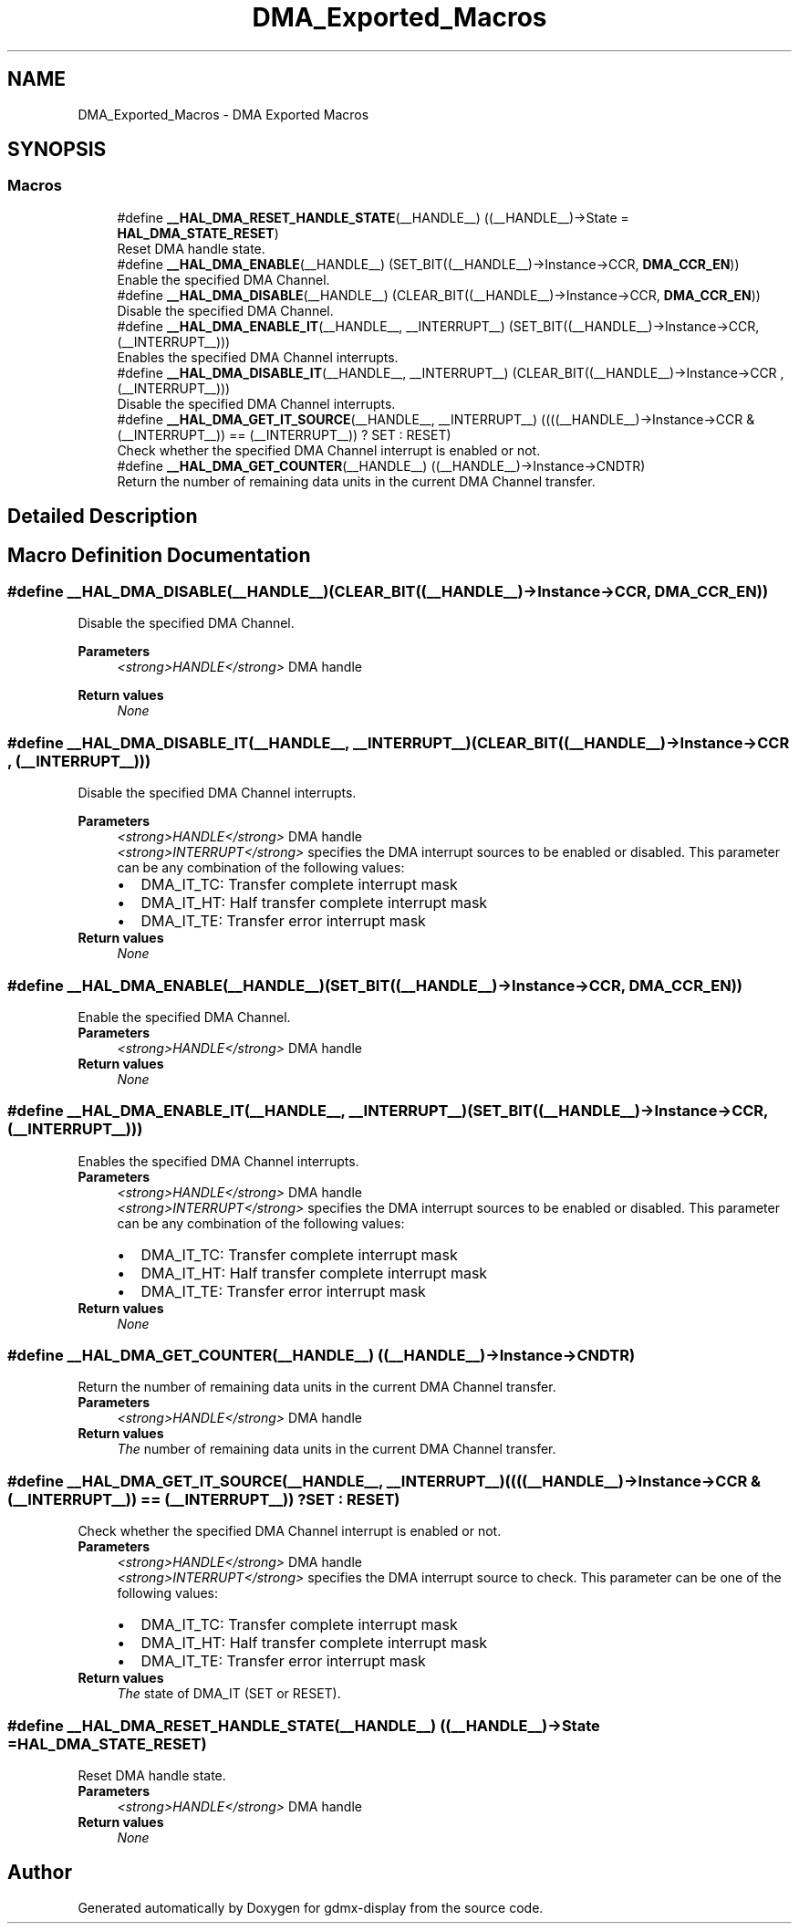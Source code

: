 .TH "DMA_Exported_Macros" 3 "Mon May 24 2021" "gdmx-display" \" -*- nroff -*-
.ad l
.nh
.SH NAME
DMA_Exported_Macros \- DMA Exported Macros
.SH SYNOPSIS
.br
.PP
.SS "Macros"

.in +1c
.ti -1c
.RI "#define \fB__HAL_DMA_RESET_HANDLE_STATE\fP(__HANDLE__)   ((__HANDLE__)\->State = \fBHAL_DMA_STATE_RESET\fP)"
.br
.RI "Reset DMA handle state\&. "
.ti -1c
.RI "#define \fB__HAL_DMA_ENABLE\fP(__HANDLE__)   (SET_BIT((__HANDLE__)\->Instance\->CCR, \fBDMA_CCR_EN\fP))"
.br
.RI "Enable the specified DMA Channel\&. "
.ti -1c
.RI "#define \fB__HAL_DMA_DISABLE\fP(__HANDLE__)   (CLEAR_BIT((__HANDLE__)\->Instance\->CCR, \fBDMA_CCR_EN\fP))"
.br
.RI "Disable the specified DMA Channel\&. "
.ti -1c
.RI "#define \fB__HAL_DMA_ENABLE_IT\fP(__HANDLE__,  __INTERRUPT__)   (SET_BIT((__HANDLE__)\->Instance\->CCR, (__INTERRUPT__)))"
.br
.RI "Enables the specified DMA Channel interrupts\&. "
.ti -1c
.RI "#define \fB__HAL_DMA_DISABLE_IT\fP(__HANDLE__,  __INTERRUPT__)   (CLEAR_BIT((__HANDLE__)\->Instance\->CCR , (__INTERRUPT__)))"
.br
.RI "Disable the specified DMA Channel interrupts\&. "
.ti -1c
.RI "#define \fB__HAL_DMA_GET_IT_SOURCE\fP(__HANDLE__,  __INTERRUPT__)   ((((__HANDLE__)\->Instance\->CCR & (__INTERRUPT__)) == (__INTERRUPT__)) ? SET : RESET)"
.br
.RI "Check whether the specified DMA Channel interrupt is enabled or not\&. "
.ti -1c
.RI "#define \fB__HAL_DMA_GET_COUNTER\fP(__HANDLE__)   ((__HANDLE__)\->Instance\->CNDTR)"
.br
.RI "Return the number of remaining data units in the current DMA Channel transfer\&. "
.in -1c
.SH "Detailed Description"
.PP 

.SH "Macro Definition Documentation"
.PP 
.SS "#define __HAL_DMA_DISABLE(__HANDLE__)   (CLEAR_BIT((__HANDLE__)\->Instance\->CCR, \fBDMA_CCR_EN\fP))"

.PP
Disable the specified DMA Channel\&. 
.PP
\fBParameters\fP
.RS 4
\fI<strong>HANDLE</strong>\fP DMA handle 
.RE
.PP
\fBReturn values\fP
.RS 4
\fINone\fP 
.RE
.PP

.SS "#define __HAL_DMA_DISABLE_IT(__HANDLE__, __INTERRUPT__)   (CLEAR_BIT((__HANDLE__)\->Instance\->CCR , (__INTERRUPT__)))"

.PP
Disable the specified DMA Channel interrupts\&. 
.PP
\fBParameters\fP
.RS 4
\fI<strong>HANDLE</strong>\fP DMA handle 
.br
\fI<strong>INTERRUPT</strong>\fP specifies the DMA interrupt sources to be enabled or disabled\&. This parameter can be any combination of the following values: 
.PD 0

.IP "\(bu" 2
DMA_IT_TC: Transfer complete interrupt mask 
.IP "\(bu" 2
DMA_IT_HT: Half transfer complete interrupt mask 
.IP "\(bu" 2
DMA_IT_TE: Transfer error interrupt mask 
.PP
.RE
.PP
\fBReturn values\fP
.RS 4
\fINone\fP 
.RE
.PP

.SS "#define __HAL_DMA_ENABLE(__HANDLE__)   (SET_BIT((__HANDLE__)\->Instance\->CCR, \fBDMA_CCR_EN\fP))"

.PP
Enable the specified DMA Channel\&. 
.PP
\fBParameters\fP
.RS 4
\fI<strong>HANDLE</strong>\fP DMA handle 
.RE
.PP
\fBReturn values\fP
.RS 4
\fINone\fP 
.RE
.PP

.SS "#define __HAL_DMA_ENABLE_IT(__HANDLE__, __INTERRUPT__)   (SET_BIT((__HANDLE__)\->Instance\->CCR, (__INTERRUPT__)))"

.PP
Enables the specified DMA Channel interrupts\&. 
.PP
\fBParameters\fP
.RS 4
\fI<strong>HANDLE</strong>\fP DMA handle 
.br
\fI<strong>INTERRUPT</strong>\fP specifies the DMA interrupt sources to be enabled or disabled\&. This parameter can be any combination of the following values: 
.PD 0

.IP "\(bu" 2
DMA_IT_TC: Transfer complete interrupt mask 
.IP "\(bu" 2
DMA_IT_HT: Half transfer complete interrupt mask 
.IP "\(bu" 2
DMA_IT_TE: Transfer error interrupt mask 
.PP
.RE
.PP
\fBReturn values\fP
.RS 4
\fINone\fP 
.RE
.PP

.SS "#define __HAL_DMA_GET_COUNTER(__HANDLE__)   ((__HANDLE__)\->Instance\->CNDTR)"

.PP
Return the number of remaining data units in the current DMA Channel transfer\&. 
.PP
\fBParameters\fP
.RS 4
\fI<strong>HANDLE</strong>\fP DMA handle 
.RE
.PP
\fBReturn values\fP
.RS 4
\fIThe\fP number of remaining data units in the current DMA Channel transfer\&. 
.RE
.PP

.SS "#define __HAL_DMA_GET_IT_SOURCE(__HANDLE__, __INTERRUPT__)   ((((__HANDLE__)\->Instance\->CCR & (__INTERRUPT__)) == (__INTERRUPT__)) ? SET : RESET)"

.PP
Check whether the specified DMA Channel interrupt is enabled or not\&. 
.PP
\fBParameters\fP
.RS 4
\fI<strong>HANDLE</strong>\fP DMA handle 
.br
\fI<strong>INTERRUPT</strong>\fP specifies the DMA interrupt source to check\&. This parameter can be one of the following values: 
.PD 0

.IP "\(bu" 2
DMA_IT_TC: Transfer complete interrupt mask 
.IP "\(bu" 2
DMA_IT_HT: Half transfer complete interrupt mask 
.IP "\(bu" 2
DMA_IT_TE: Transfer error interrupt mask 
.PP
.RE
.PP
\fBReturn values\fP
.RS 4
\fIThe\fP state of DMA_IT (SET or RESET)\&. 
.RE
.PP

.SS "#define __HAL_DMA_RESET_HANDLE_STATE(__HANDLE__)   ((__HANDLE__)\->State = \fBHAL_DMA_STATE_RESET\fP)"

.PP
Reset DMA handle state\&. 
.PP
\fBParameters\fP
.RS 4
\fI<strong>HANDLE</strong>\fP DMA handle 
.RE
.PP
\fBReturn values\fP
.RS 4
\fINone\fP 
.RE
.PP

.SH "Author"
.PP 
Generated automatically by Doxygen for gdmx-display from the source code\&.
